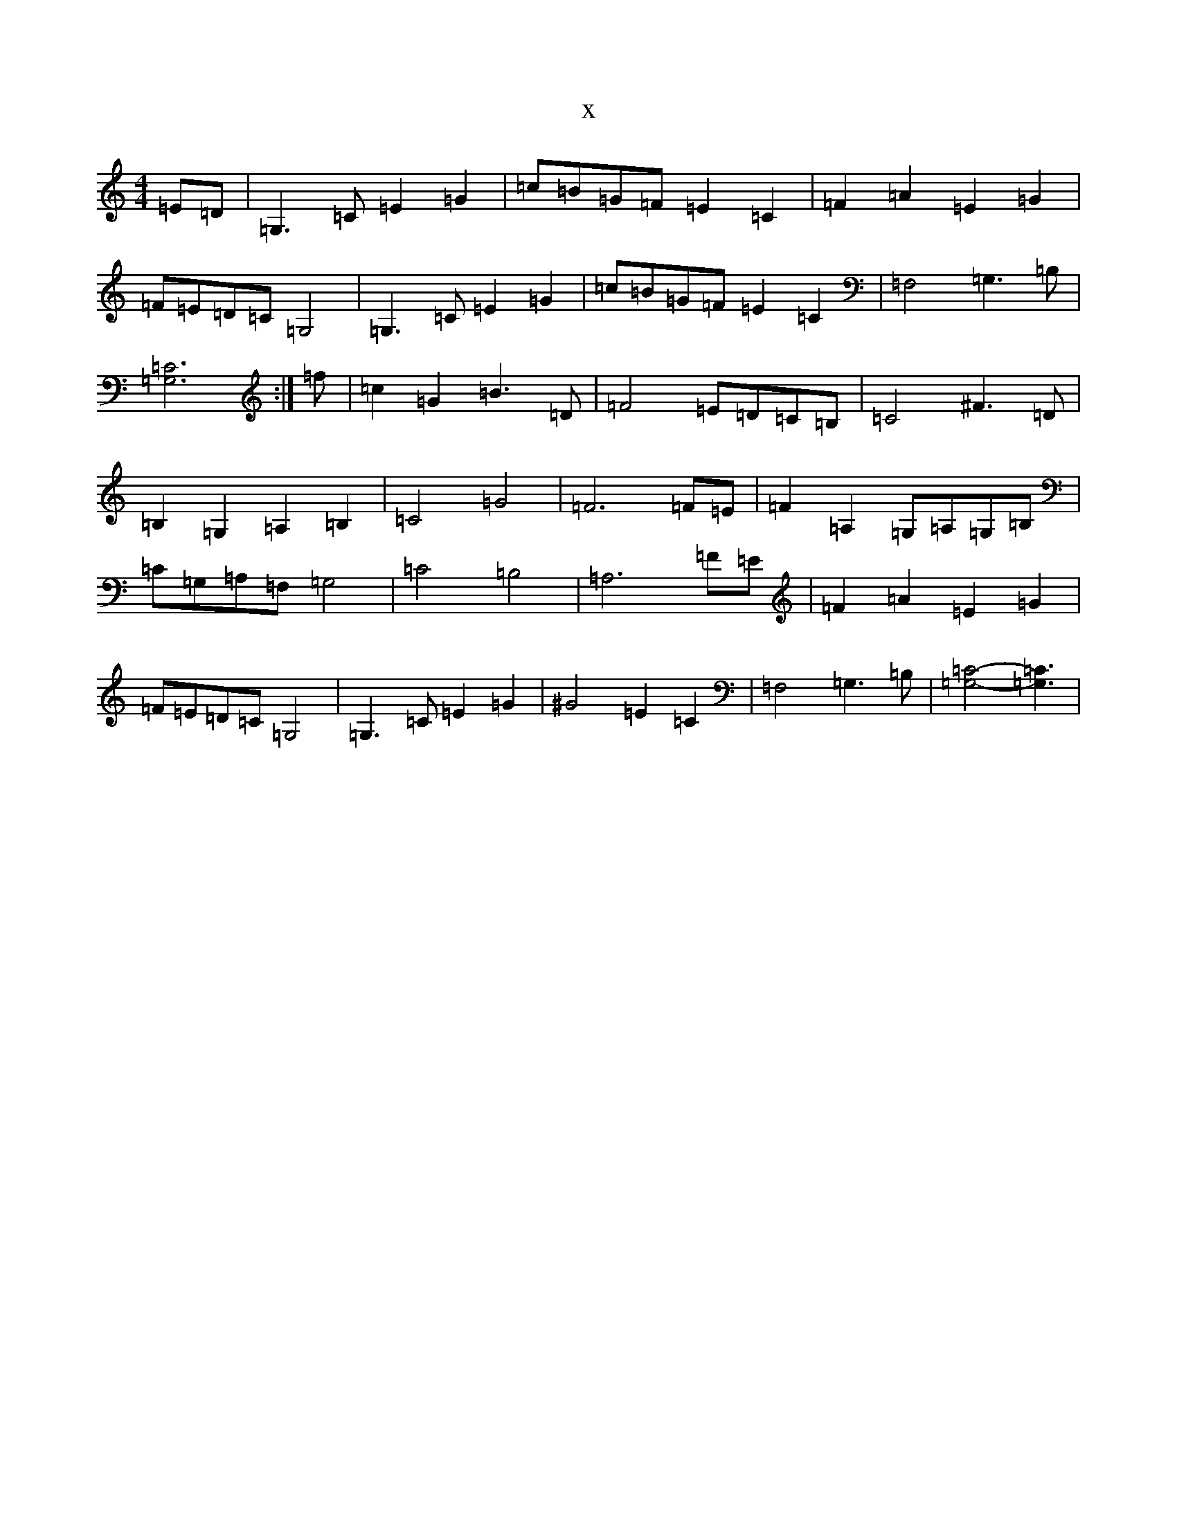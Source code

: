 X:4681
T:x
L:1/8
M:4/4
K: C Major
=E=D|=G,3=C=E2=G2|=c=B=G=F=E2=C2|=F2=A2=E2=G2|=F=E=D=C=G,4|=G,3=C=E2=G2|=c=B=G=F=E2=C2|=F,4=G,3=B,|[=G,6=C6]:|=f|=c2=G2=B3=D|=F4=E=D=C=B,|=C4^F3=D|=B,2=G,2=A,2=B,2|=C4=G4|=F6=F=E|=F2=A,2=G,=A,=G,=B,|=C=G,=A,=F,=G,4|=C4=B,4|=A,6=F=E|=F2=A2=E2=G2|=F=E=D=C=G,4|=G,3=C=E2=G2|^G4=E2=C2|=F,4=G,3=B,|[=G,4=C4]-[=G,3=C3]|